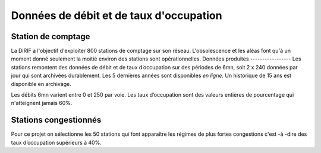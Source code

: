 Données de débit et de taux d'occupation
=========================================  
Station de comptage
---------------------
La DiRIF a l'objectif d'exploiter 800 stations de comptage sur son réseau. L'obsolescence et les aléas font qu'à un moment donné seulement la moitié environ des stations sont opérationnelles. 
Données produites
-----------------
Les stations remontent des données de débit et de taux d’occupation sur des périodes de 6mn, soit 2 x 240 données par jour qui sont archivées durablement. Les 5 dernières années sont disponibles *en ligne*. Un historique de 15 ans est disponible en archivage.

Les débits 6mn varient entre 0 et 250 par voie. Les taux d’occupation sont des valeurs entières de pourcentage qui n'atteignent jamais 60%.

Stations congestionnés 
---------------------------
Pour ce projet on sélectionne les 50 stations qui font apparaître les  régimes de plus fortes congestions c'est -à -dire des taux d’occupation supérieurs à 40%.





